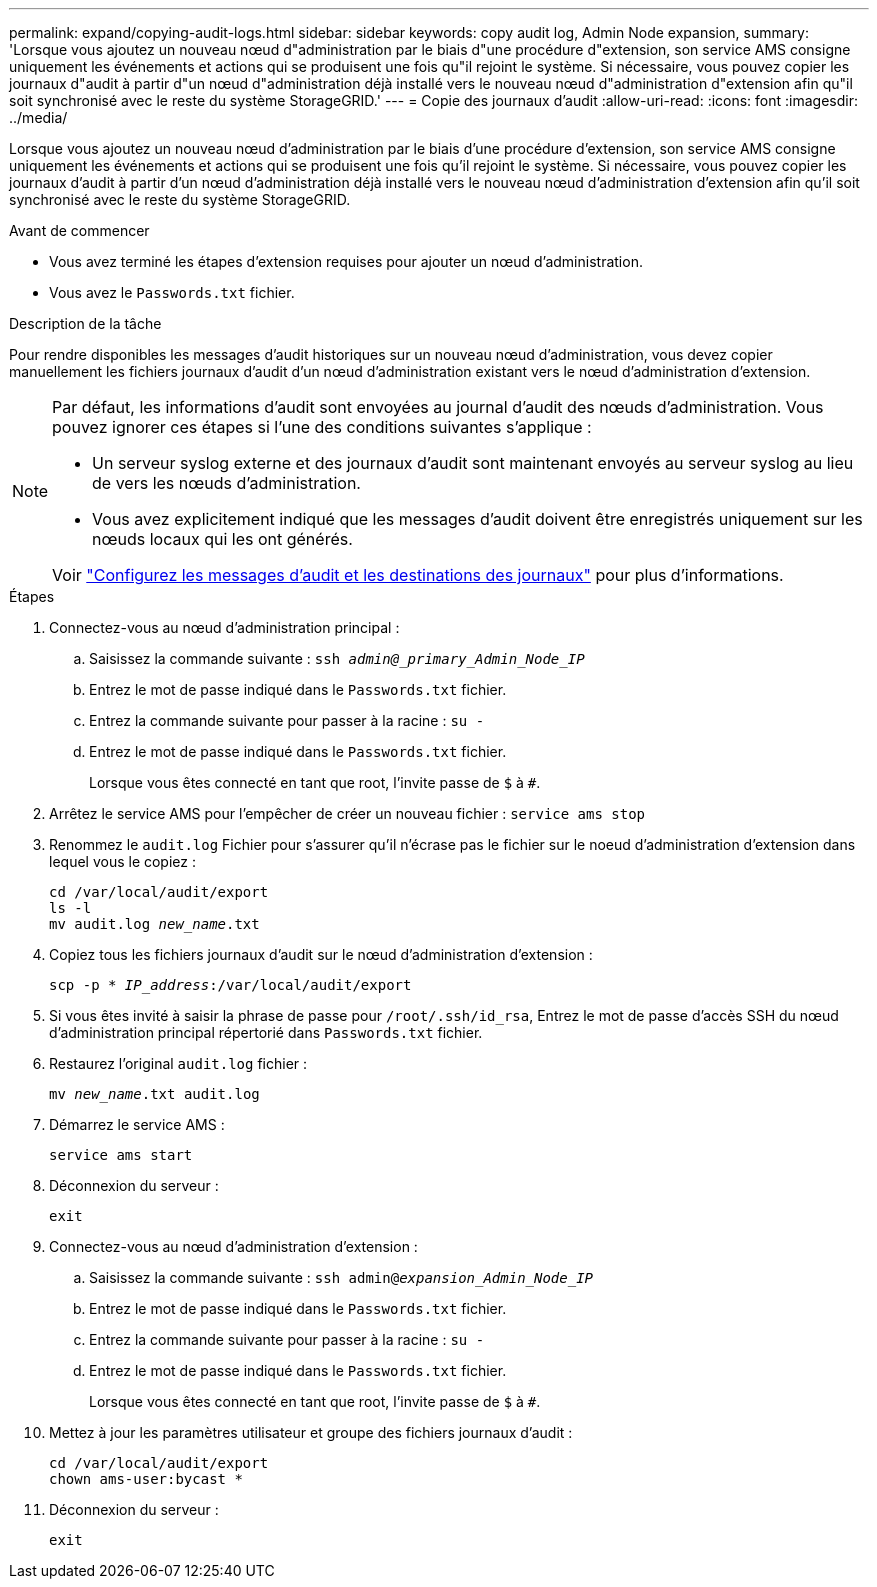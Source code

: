 ---
permalink: expand/copying-audit-logs.html 
sidebar: sidebar 
keywords: copy audit log, Admin Node expansion, 
summary: 'Lorsque vous ajoutez un nouveau nœud d"administration par le biais d"une procédure d"extension, son service AMS consigne uniquement les événements et actions qui se produisent une fois qu"il rejoint le système. Si nécessaire, vous pouvez copier les journaux d"audit à partir d"un nœud d"administration déjà installé vers le nouveau nœud d"administration d"extension afin qu"il soit synchronisé avec le reste du système StorageGRID.' 
---
= Copie des journaux d'audit
:allow-uri-read: 
:icons: font
:imagesdir: ../media/


[role="lead"]
Lorsque vous ajoutez un nouveau nœud d'administration par le biais d'une procédure d'extension, son service AMS consigne uniquement les événements et actions qui se produisent une fois qu'il rejoint le système. Si nécessaire, vous pouvez copier les journaux d'audit à partir d'un nœud d'administration déjà installé vers le nouveau nœud d'administration d'extension afin qu'il soit synchronisé avec le reste du système StorageGRID.

.Avant de commencer
* Vous avez terminé les étapes d'extension requises pour ajouter un nœud d'administration.
* Vous avez le `Passwords.txt` fichier.


.Description de la tâche
Pour rendre disponibles les messages d'audit historiques sur un nouveau nœud d'administration, vous devez copier manuellement les fichiers journaux d'audit d'un nœud d'administration existant vers le nœud d'administration d'extension.

[NOTE]
====
Par défaut, les informations d'audit sont envoyées au journal d'audit des nœuds d'administration. Vous pouvez ignorer ces étapes si l'une des conditions suivantes s'applique :

* Un serveur syslog externe et des journaux d'audit sont maintenant envoyés au serveur syslog au lieu de vers les nœuds d'administration.
* Vous avez explicitement indiqué que les messages d'audit doivent être enregistrés uniquement sur les nœuds locaux qui les ont générés.


Voir link:../monitor/configure-audit-messages.html["Configurez les messages d'audit et les destinations des journaux"] pour plus d'informations.

====
.Étapes
. Connectez-vous au nœud d'administration principal :
+
.. Saisissez la commande suivante : `ssh _admin@_primary_Admin_Node_IP_`
.. Entrez le mot de passe indiqué dans le `Passwords.txt` fichier.
.. Entrez la commande suivante pour passer à la racine : `su -`
.. Entrez le mot de passe indiqué dans le `Passwords.txt` fichier.
+
Lorsque vous êtes connecté en tant que root, l'invite passe de `$` à `#`.



. Arrêtez le service AMS pour l'empêcher de créer un nouveau fichier : `service ams stop`
. Renommez le `audit.log` Fichier pour s'assurer qu'il n'écrase pas le fichier sur le noeud d'administration d'extension dans lequel vous le copiez :
+
`cd /var/local/audit/export` +
`ls -l` +
`mv audit.log _new_name_.txt`

. Copiez tous les fichiers journaux d'audit sur le nœud d'administration d'extension :
+
`scp -p * _IP_address_:/var/local/audit/export`

. Si vous êtes invité à saisir la phrase de passe pour `/root/.ssh/id_rsa`, Entrez le mot de passe d'accès SSH du nœud d'administration principal répertorié dans `Passwords.txt` fichier.
. Restaurez l'original `audit.log` fichier :
+
`mv _new_name_.txt audit.log`

. Démarrez le service AMS :
+
`service ams start`

. Déconnexion du serveur :
+
`exit`

. Connectez-vous au nœud d'administration d'extension :
+
.. Saisissez la commande suivante : `ssh admin@_expansion_Admin_Node_IP_`
.. Entrez le mot de passe indiqué dans le `Passwords.txt` fichier.
.. Entrez la commande suivante pour passer à la racine : `su -`
.. Entrez le mot de passe indiqué dans le `Passwords.txt` fichier.
+
Lorsque vous êtes connecté en tant que root, l'invite passe de `$` à `#`.



. Mettez à jour les paramètres utilisateur et groupe des fichiers journaux d'audit :
+
`cd /var/local/audit/export` +
`chown ams-user:bycast *`

. Déconnexion du serveur :
+
`exit`


